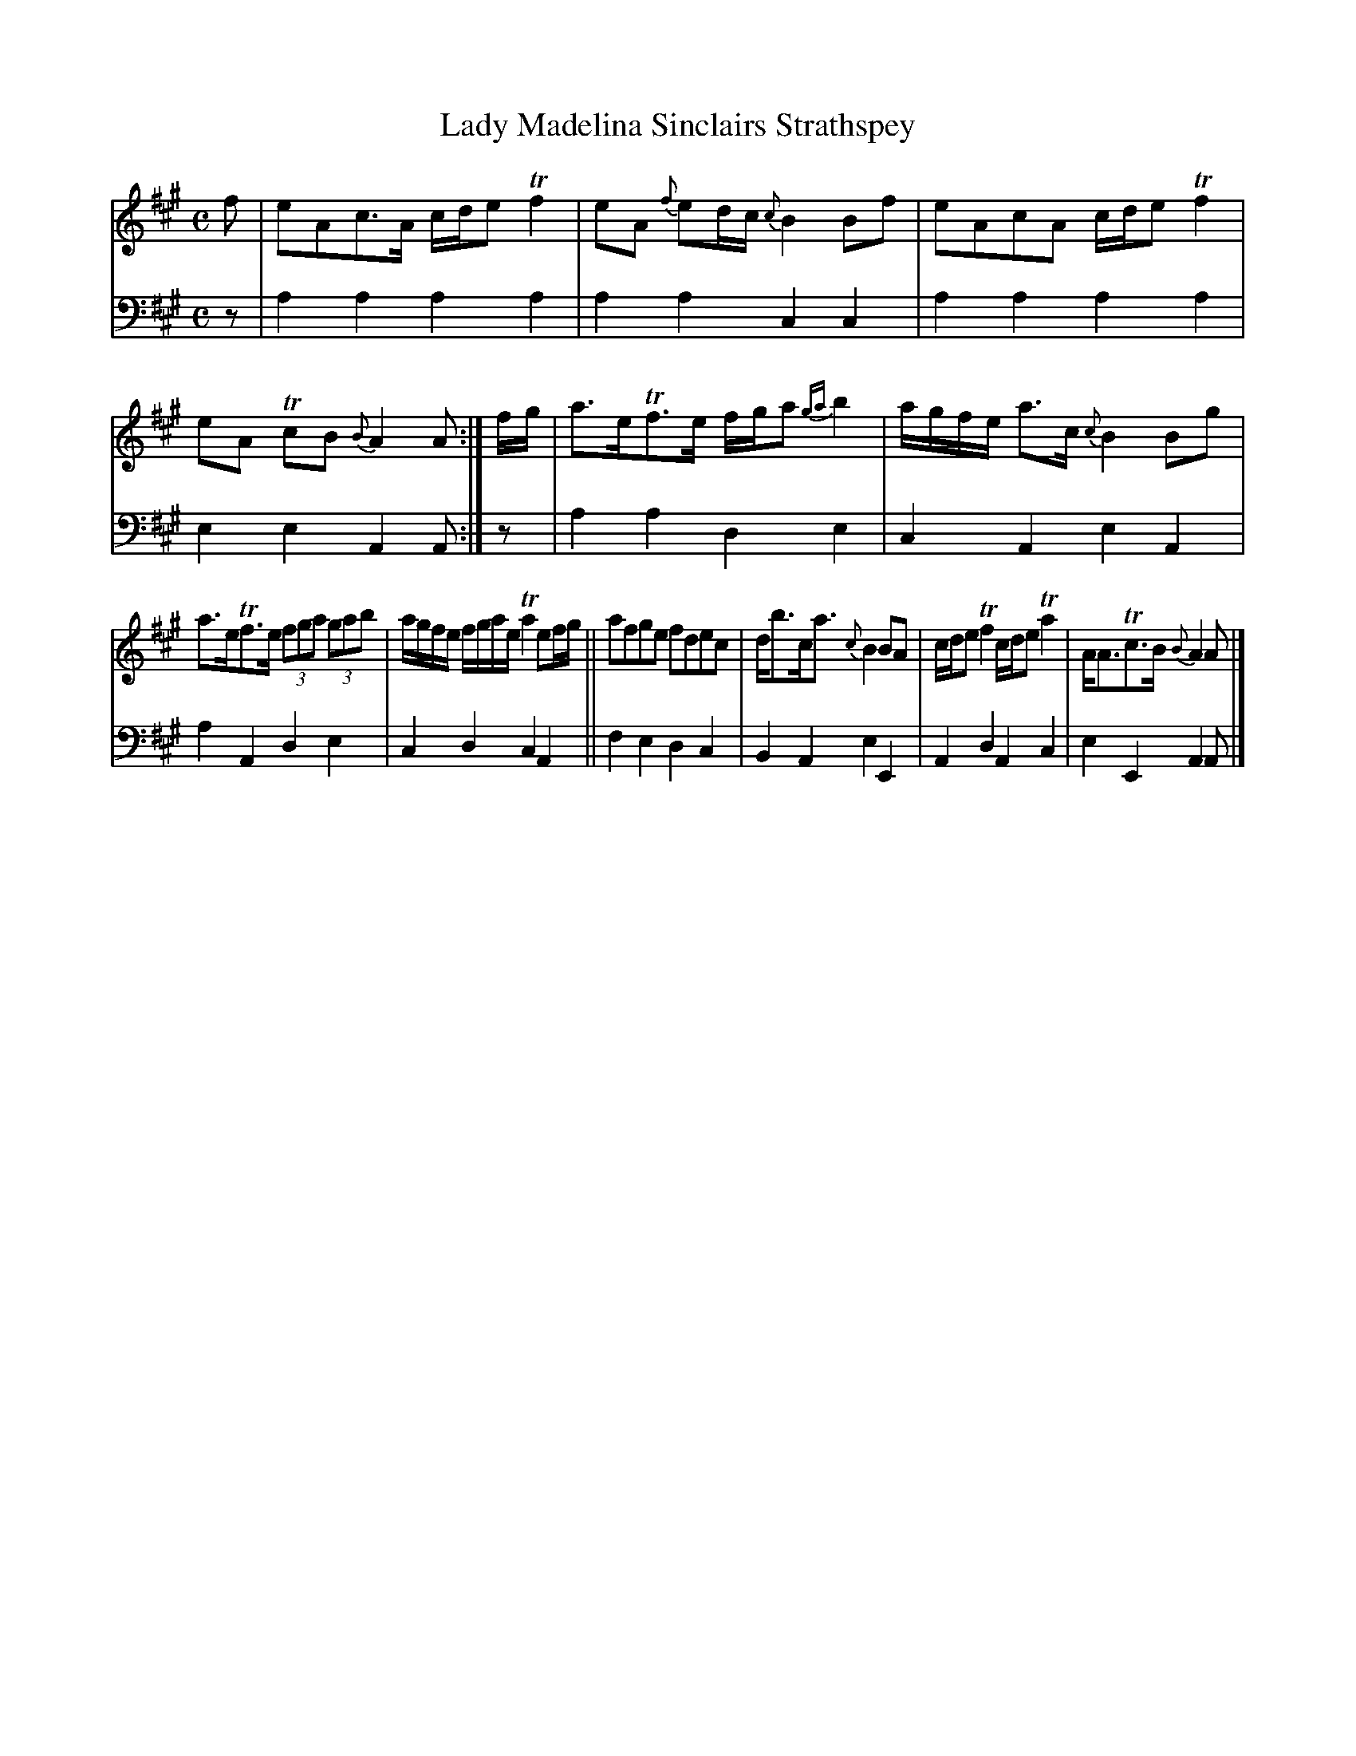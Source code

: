 X: 3031
T: Lady Madelina Sinclairs Strathspey
N: Yes, the title is missing an apostrophe.
%R: strathspey
B: Niel Gow & Sons "A Third Collection of Strathspey Reels, etc." v.3 p.3 #1
Z: 2022 John Chambers <jc:trillian.mit.edu>
M: C
L: 1/8
K: A
% - - - - - - - - - -
% Voice 1 reformatted for _ _-bar lines, for compactness and proofreading.
V: 1 staves=2
f |\
eAc>A c/d/e Tf2 | eA {f}ed/c/ {c}B2Bf |\
eAcA c/d/e Tf2 | eA TcB {B}A2A :|\
f/g/ |\
a>eTf>e f/g/a {ga}b2 | a/g/f/e/ a>c {c}B2Bg |
a>eTf>e (3fga (3gab | a/g/f/e/ f/g/a/e/ Ta2 ef/g/ ||\
afge fdec | d<bc<a {c}B2BA |\
c/d/e Tf2 c/d/e Ta2 | A<ATc>B {B}A2A |]
% - - - - - - - - - -
% Voice 2 preserves the staff layout in the book.
V: 2 clef=bass middle=d
z | a2a2 a2a2 | a2a2 c2c2 | a2a2 a2a2 | e2e2 A2A :|z | a2a2 d2e2 |
c2A2 e2A2 | a2A2 d2e2 | c2d2 c2A2 || f2e2 d2c2 | B2A2 e2E2 | A2d2 A2c2 | e2E2 A2A |]

